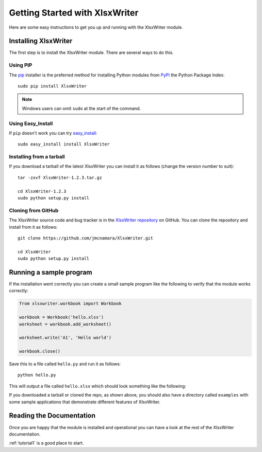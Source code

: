 .. _getting_started:

Getting Started with XlsxWriter
===============================

Here are some easy instructions to get you up and running with the XlsxWriter
module.


Installing XlsxWriter
---------------------

The first step is to install the XlsxWriter module. There are several ways to
do this.

Using PIP
*********

The `pip <http://www.pip-installer.org/en/latest/index.html>`_  installer is
the preferred method for installing Python modules from
`PyPI <http://pypi.python.org/pypi>`_ the Python Package Index::

    sudo pip install XlsxWriter


.. Note::
   Windows users can omit ``sudo`` at the start of the command.


Using Easy_Install
******************

If ``pip`` doesn't work you can try
`easy_install <http://peak.telecommunity.com/DevCenter/EasyInstall>`_::

    sudo easy_install install XlsxWriter

Installing from a tarball
*************************

If you download a tarball of the latest XlsxWriter you can install it as
follows (change the version number to suit)::

    tar -zxvf XlsxWriter-1.2.3.tar.gz

    cd XlsxWriter-1.2.3
    sudo python setup.py install


Cloning from GitHub
*******************

The XlsxWriter source code and bug tracker is in the
`XlsxWriter repository <http://github.com/jmcnamara/XlsxWriter>`_ on GitHub.
You can clone the repository and install from it as follows::

    git clone https://github.com/jmcnamara/XlsxWriter.git

    cd XlsxWriter
    sudo python setup.py install


Running a sample program
------------------------

If the installation went correctly you can create a small sample program like
the following to verify that the module works correctly:

.. code-block:: python

    from xlsxwriter.workbook import Workbook
        
    workbook = Workbook('hello.xlsx')
    worksheet = workbook.add_worksheet()
    
    worksheet.write('A1', 'Hello world')

    workbook.close()

Save this to a file called ``hello.py`` and run it as follows::

    python hello.py

This will output a file called ``hello.xlsx`` which should look something like
the following:

.. image:: _static/hello01.png

If you downloaded a tarball or cloned the repo, as shown above, you should also
have a directory called ``examples`` with some sample applications that
demonstrate different features of XlsxWriter.

Reading the Documentation
-------------------------

Once you are happy that the module is installed and operational you can have a
look at the rest of the XlsxWriter documentation.

:ref:`tutorial1` is a good place to start.









